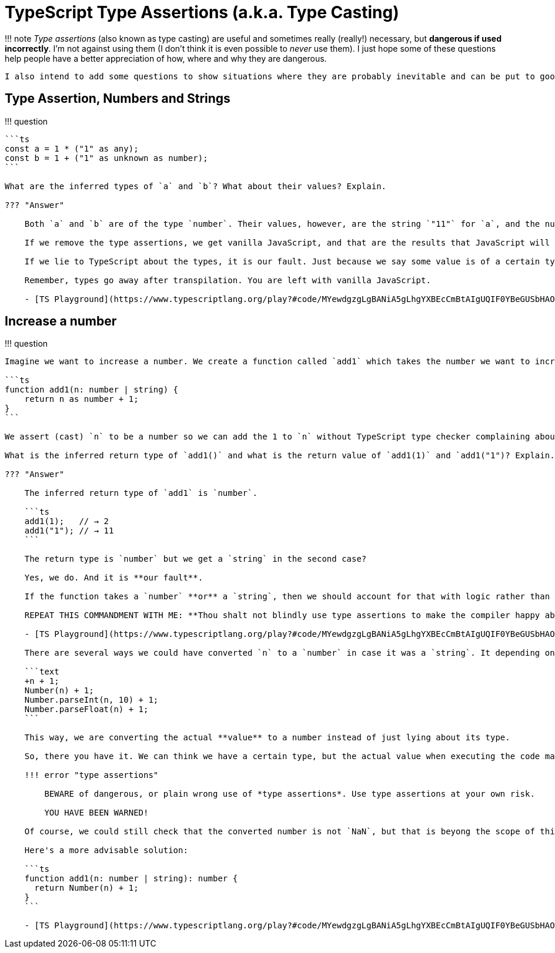 = TypeScript Type Assertions (a.k.a. Type Casting)

!!!
note     _Type assertions_ (also known as type casting) are useful and sometimes really (really!) necessary, but *dangerous if used incorrectly*.
I'm not against using them (I don't think it is even possible to _never_ use them).
I just hope some of these questions help people have a better appreciation of how, where and why they are dangerous.

 I also intend to add some questions to show situations where they are probably inevitable and can be put to good use.

== Type Assertion, Numbers and Strings

!!!
question

....
```ts
const a = 1 * ("1" as any);
const b = 1 + ("1" as unknown as number);
```

What are the inferred types of `a` and `b`? What about their values? Explain.

??? "Answer"

    Both `a` and `b` are of the type `number`. Their values, however, are the string `"11"` for `a`, and the number `1` for `b`.

    If we remove the type assertions, we get vanilla JavaScript, and that are the results that JavaScript will give us. Fair and square!

    If we lie to TypeScript about the types, it is our fault. Just because we say some value is of a certain type, it doesn't make the value really be of that certain type.

    Remember, types go away after transpilation. You are left with vanilla JavaScript.

    - [TS Playground](https://www.typescriptlang.org/play?#code/MYewdgzgLgBANiA5gLhgYXBEcCmBtAIgUQIF0YBeGUSbHAOmPoCMBLMAEwAoatcBKANwAoYb1gBDSjACMMAFQwuBGQRgSI6sAE8hwgPT6YxmAD0A-KPExm0uQGolKtRpgBXMAGswIAO5h1TTA3AFtmHAAnPUMTM0thYi4JABobPSA)
....

== Increase a number

!!!
question

....
Imagine we want to increase a number. We create a function called `add1` which takes the number we want to increase. Sometimes we pass it a number, but sometimes we'll pass it a value that is retrieved from an input field and it comes as a numeric string like `"1"`. Because of those usage cases, our function takes either a `number` **or** a `string` (of course there are other design choices we could have made, but let's stick with this one for this exercise).

```ts
function add1(n: number | string) {
    return n as number + 1;
}
```

We assert (cast) `n` to be a number so we can add the 1 to `n` without TypeScript type checker complaining about incompatible types. But our thinking is flawed here.

What is the inferred return type of `add1()` and what is the return value of `add1(1)` and `add1("1")? Explain.

??? "Answer"

    The inferred return type of `add1` is `number`.

    ```ts
    add1(1);   // → 2
    add1("1"); // → 11
    ```

    The return type is `number` but we get a `string` in the second case?

    Yes, we do. And it is **our fault**.

    If the function takes a `number` **or** a `string`, then we should account for that with logic rather than lying about the types, making dangerous, wrong use of type assertions.

    REPEAT THIS COMMANDMENT WITH ME: **Thou shalt not blindly use type assertions to make the compiler happy about the types without careful consideration and contemplation of the implications it entails.**

    - [TS Playground](https://www.typescriptlang.org/play?#code/MYewdgzgLgBANiA5gLhgYXBEcCmBtAIgUQIF0YBeGUSbHAOmPoCMBLMAEwAoatcBKANwAoYQHox4sTAAGYGTHYwoACxwwAZgFcwwKK3AxmOBAHdqILXA4WAtuo0AnELZgBDTSEeuNrEza5TFVZgFRh7N0gpRVhWCHcYaEd2RAAaGBwANxwwRQ1ElxxVFPhWAGt1AgBGAhgvGAIAJgJ+OscYRxw3ODgATwSwLVtjR2iAFRU3WPig-tUHHT0DXLdgYBwAByh45hBVAaGRtoSklJEJUTEAKivhGCuYAEldRzcIHHi5BWZ+qvo7h4AmAAAQ2blergA3mAAL4wCbqQbDHDtKAgRQvLrvf73EGdKBaRyQeFqDHAV7vGxIkY4q6SbS6fSGNwcDhVLhgVDUlEwAA+iSgyTAiH4XMOPMhdw6RUJuRW8W57QA1DAqiIYZdbsIAOrqSbZZTot7vRywHhvKCtL6GozqDyK+gwABCWlg806dUJymCYDKJTimjgblMOBsak6-x1k2m3vU7A0KM6NnxsuUvQ26hA+RkLLZXH4CkiNiCU0U8Xm0oJRJgmW6Wkz2dz7KqBfcnFkTa41RaAH4YABRAAeGyD7EjdNEvFg-SonZb52kMCXAD0e5PMLAAF6Udys9ndoTRJcwVeiYhcXrpTdCIA)

    There are several ways we could have converted `n` to a `number` in case it was a `string`. It depending on the code style a project uses, preferences, and/or if we are dealing with integers or floats. Some examples:

    ```text
    +n + 1;
    Number(n) + 1;
    Number.parseInt(n, 10) + 1;
    Number.parseFloat(n) + 1;
    ```

    This way, we are converting the actual **value** to a number instead of just lying about its type.

    So, there you have it. We can think we have a certain type, but the actual value when executing the code may be of some other type.

    !!! error "type assertions"

        BEWARE of dangerous, or plain wrong use of *type assertions*. Use type assertions at your own risk.

        YOU HAVE BEEN WARNED!

    Of course, we could still check that the converted number is not `NaN`, but that is beyong the scope of this question.

    Here's a more advisable solution:

    ```ts
    function add1(n: number | string): number {
      return Number(n) + 1;
    }
    ```

    - [TS Playground](https://www.typescriptlang.org/play?#code/MYewdgzgLgBANiA5gLhgYXBEcCmBtAIgUQIF0YBeGUSbHAOmPoCMBLMAEwAoatcBKANwAoYQHox4sTAAGYGTHYwoACxwwAZgFcwwKK3AxmOBAHdqILXA4WAtuo0AnELZgBDTSEeuNrEza5TFVZgFRh7N0gpRVhWCHcYaEd2RAAaGBwANxwwRQ1ElxxVFPhWAGt1AgBGAhgvGAIAJgJ+OscYRxw3ODgATwSwLVtjR2iAFRU3WPig-tUHHT0DXLdgYBwAByh45hBVAaGRtoSklJEJUTEAKivhGCuYAEldRzcIHHi5BWZ+qvo7h4AmAAAQ2blergA3mAAL4wCbqQbDHDtKAgRQvLrvf73EGdKBaRyQeFqDHAV7vGxIkY4q6SbS6fSGNwcDhVLhgVDUlEwAA+iSgyTAiH4XMOPMhdw6RUJuQAcuLHBzWgBqGBVEQwy63YQAdXUk2yynRb3ejlgPDeUFaX2NRnUHm5jnoMAAQlpYPNOnVCcpgmAyiU4po4G5TDgbGpOv89ZNpn71OwNCjOjZ8bLlL0NuoQPkZCy2Vx+ApIjYglNFPF5tKCUSYJluloc3mC+yqsX3JxZK2uNUWgB+GAAUQAHhtQ+wY3TRLxYP0qD32+dpDBVwA9fvRQBJhDBGjPMLAAF6Udys9l9oTRVcwDfbhpVGqiYhcXrpQ+XiQwHeNdKNIA)
....
